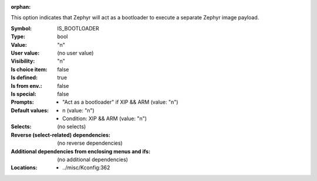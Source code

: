 :orphan:

.. title:: IS_BOOTLOADER

.. option:: CONFIG_IS_BOOTLOADER:
.. _CONFIG_IS_BOOTLOADER:

This option indicates that Zephyr will act as a bootloader to execute
a separate Zephyr image payload.



:Symbol:           IS_BOOTLOADER
:Type:             bool
:Value:            "n"
:User value:       (no user value)
:Visibility:       "n"
:Is choice item:   false
:Is defined:       true
:Is from env.:     false
:Is special:       false
:Prompts:

 *  "Act as a bootloader" if XIP && ARM (value: "n")
:Default values:

 *  n (value: "n")
 *   Condition: XIP && ARM (value: "n")
:Selects:
 (no selects)
:Reverse (select-related) dependencies:
 (no reverse dependencies)
:Additional dependencies from enclosing menus and ifs:
 (no additional dependencies)
:Locations:
 * ../misc/Kconfig:362